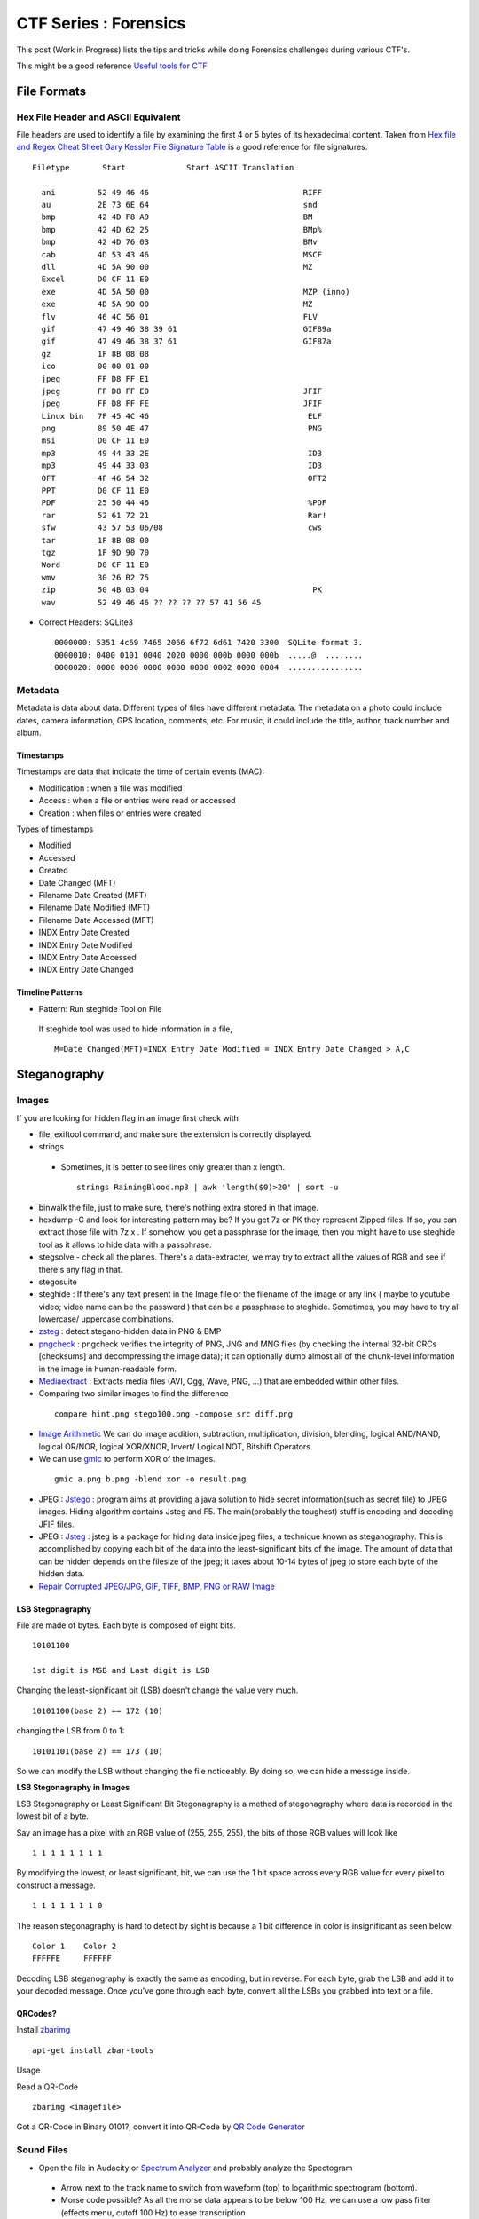 **********************
CTF Series : Forensics
**********************

This post (Work in Progress) lists the tips and tricks while doing Forensics challenges during various CTF's.

This might be a good reference `Useful tools for CTF <http://g33kinfo.com/info/archives/6261>`_

File Formats
============

Hex File Header and ASCII Equivalent
------------------------------------

File headers are used to identify a file by examining the first 4 or 5 bytes of its hexadecimal content. Taken from `Hex file and Regex Cheat Sheet <https://digital-forensics.sans.org/media/hex_file_and_regex_cheat_sheet.pdf>`_  `Gary Kessler File Signature Table <https://www.garykessler.net/library/file_sigs.html>`_ is a good reference for file signatures.

::

 Filetype       Start             Start ASCII Translation

   ani         52 49 46 46                                 RIFF
   au          2E 73 6E 64                                 snd
   bmp         42 4D F8 A9                                 BM
   bmp         42 4D 62 25                                 BMp%
   bmp         42 4D 76 03                                 BMv
   cab         4D 53 43 46                                 MSCF
   dll         4D 5A 90 00                                 MZ
   Excel       D0 CF 11 E0
   exe         4D 5A 50 00                                 MZP (inno)
   exe         4D 5A 90 00                                 MZ
   flv         46 4C 56 01                                 FLV
   gif         47 49 46 38 39 61                           GIF89a
   gif         47 49 46 38 37 61                           GIF87a
   gz          1F 8B 08 08
   ico         00 00 01 00
   jpeg        FF D8 FF E1
   jpeg        FF D8 FF E0                                 JFIF
   jpeg        FF D8 FF FE                                 JFIF
   Linux bin   7F 45 4C 46                                  ELF
   png         89 50 4E 47                                  PNG
   msi         D0 CF 11 E0
   mp3         49 44 33 2E                                  ID3
   mp3         49 44 33 03                                  ID3
   OFT         4F 46 54 32                                  OFT2
   PPT         D0 CF 11 E0
   PDF         25 50 44 46                                  %PDF
   rar         52 61 72 21                                  Rar!
   sfw         43 57 53 06/08                               cws
   tar         1F 8B 08 00
   tgz         1F 9D 90 70
   Word        D0 CF 11 E0
   wmv         30 26 B2 75
   zip         50 4B 03 04                                   PK
   wav         52 49 46 46 ?? ?? ?? ?? 57 41 56 45

* Correct Headers: SQLite3

 ::

   0000000: 5351 4c69 7465 2066 6f72 6d61 7420 3300  SQLite format 3.
   0000010: 0400 0101 0040 2020 0000 000b 0000 000b  .....@  ........
   0000020: 0000 0000 0000 0000 0000 0002 0000 0004  ................

Metadata
--------

Metadata is data about data. Different types of files have different metadata. The metadata on a photo could include dates, camera information, GPS location, comments, etc. For music, it could include the title, author, track number and album.

Timestamps
^^^^^^^^^^

Timestamps are data that indicate the time of certain events (MAC):

* Modification : when a file was modified
* Access       : when a file or entries were read or accessed
* Creation     : when files or entries were created

Types of timestamps

* Modified
* Accessed
* Created
* Date Changed (MFT)
* Filename Date Created (MFT)
* Filename Date Modified (MFT)
* Filename Date Accessed (MFT)
* INDX Entry Date Created
* INDX Entry Date Modified
* INDX Entry Date Accessed
* INDX Entry Date Changed

Timeline Patterns
^^^^^^^^^^^^^^^^^

* Pattern: Run steghide Tool on File

 If steghide tool was used to hide information in a file,
 ::

   M=Date Changed(MFT)=INDX Entry Date Modified = INDX Entry Date Changed > A,C


Steganography
=============

Images
------

If you are looking for hidden flag in an image first check with

* file, exiftool command, and make sure the extension is correctly displayed.
* strings

 * Sometimes, it is better to see lines only greater than x length.

  ::

    strings RainingBlood.mp3 | awk 'length($0)>20' | sort -u

* binwalk the file, just to make sure, there's nothing extra stored in that image.
* hexdump -C and look for interesting pattern may be? If you get 7z or PK they represent Zipped files. If so, you can extract those file with 7z x . If somehow, you get a passphrase for the image, then you might have to use steghide tool as it allows to hide data with a passphrase.
* stegsolve - check all the planes. There's a data-extracter, we may try to extract all the values of RGB and see if there's any flag in that.
* stegosuite
* steghide : If there's any text present in the Image file or the filename of the image or any link ( maybe to youtube video; video name can be the password ) that can be a passphrase to steghide. Sometimes, you may have to try all lowercase/ uppercase combinations.
* `zsteg <https://github.com/zed-0xff/zsteg>`_ : detect stegano-hidden data in PNG & BMP
* `pngcheck <http://www.libpng.org/pub/png/apps/pngcheck.html>`_ : pngcheck verifies the integrity of PNG, JNG and MNG files (by checking the internal 32-bit CRCs [checksums] and decompressing the image data); it can optionally dump almost all of the chunk-level information in the image in human-readable form.
* `Mediaextract <https://github.com/panzi/mediaextract>`_ : Extracts media files (AVI, Ogg, Wave, PNG, ...) that are embedded within other files.
* Comparing two similar images to find the difference

 ::

  compare hint.png stego100.png -compose src diff.png

* `Image Arithmetic <http://homepages.inf.ed.ac.uk/rbf/HIPR2/arthops.htm>`_ We can do image addition, subtraction, multiplication, division, blending, logical AND/NAND, logical OR/NOR, logical XOR/XNOR, Invert/ Logical NOT, Bitshift Operators.

* We can use `gmic <http://gmic.eu/>`_ to perform XOR of the images.

 ::

   gmic a.png b.png -blend xor -o result.png

* JPEG : `Jstego <https://sourceforge.net/projects/jstego/>`_ : program aims at providing a java solution to hide secret information(such as secret file) to JPEG images. Hiding algorithm contains Jsteg and F5. The main(probably the toughest) stuff is encoding and decoding JFIF files.
* JPEG : `Jsteg <https://github.com/lukechampine/jsteg>`_ : jsteg is a package for hiding data inside jpeg files, a technique known as steganography. This is accomplished by copying each bit of the data into the least-significant bits of the image. The amount of data that can be hidden depends on the filesize of the jpeg; it takes about 10-14 bytes of jpeg to store each byte of the hidden data.

* `Repair Corrupted JPEG/JPG, GIF, TIFF, BMP, PNG or RAW Image <https://online.officerecovery.com/pixrecovery/>`_

LSB Stegonagraphy
^^^^^^^^^^^^^^^^^

File are made of bytes. Each byte is composed of eight bits.

::

 10101100

 1st digit is MSB and Last digit is LSB

Changing the least-significant bit (LSB) doesn't change the value very much.

::

 10101100(base 2) == 172 (10)

changing the LSB from 0 to 1:

::

 10101101(base 2) == 173 (10)


So we can modify the LSB without changing the file noticeably. By doing so, we can hide a message inside.

**LSB Stegonagraphy in Images**

LSB Stegonagraphy or Least Significant Bit Stegonagraphy is a method of stegonagraphy where data is recorded in the lowest bit of a byte.

Say an image has a pixel with an RGB value of (255, 255, 255), the bits of those RGB values will look like

::

 1 1 1 1 1 1 1 1

By modifying the lowest, or least significant, bit, we can use the 1 bit space across every RGB value for every pixel to construct a message.

::

 1 1 1 1 1 1 1 0

The reason stegonagraphy is hard to detect by sight is because a 1 bit difference in color is insignificant as seen below.

::

 Color 1    Color 2
 FFFFFE     FFFFFF

Decoding LSB steganography is exactly the same as encoding, but in reverse. For each byte, grab the LSB and add it to your decoded message. Once you've gone through each byte, convert all the LSBs you grabbed into text or a file.

QRCodes?
^^^^^^^^

Install `zbarimg <http://manpages.ubuntu.com/manpages/wily/man1/zbarimg.1.html>`_

::

 apt-get install zbar-tools

Usage

Read a QR-Code

::

 zbarimg <imagefile>

Got a QR-Code in Binary 0101?, convert it into QR-Code by `QR Code Generator <https://bahamas10.github.io/binary-to-qrcode/>`_

Sound Files
-----------

* Open the file in Audacity or `Spectrum Analyzer <https://academo.org/demos/spectrum-analyzer/>`_ and probably analyze the Spectogram

 * Arrow next to the track name to switch from waveform (top) to logarithmic spectrogram (bottom).
 * Morse code possible? As all the morse data appears to be below 100 Hz, we can use a low pass filter (effects menu, cutoff 100 Hz) to ease transcription
 * `Golang mp3 Frame Parser <https://github.com/tcolgate/mp3>`_

Patterns
^^^^^^^^

If you find a pattern like below

.. image:: Images/LFC-Forensics/spectrogram_pattern_1.jpg
   :scale: 70 %
   :align: center
   :alt: Spectogram Pattern 1

it might mean binary pattern like

.. image:: Images/LFC-Forensics/spectrogram_pattern_1_zoomed.jpg
   :scale: 70 %
   :align: center
   :alt: Spectogram Pattern 1 Zoomed


and result in something like

::
 
 11111110 11111110
 01010110 00010101

PCAP
====

* Wireshark - Searching for answers in pcap file?

* Searching passwords in HTTP Web traffic in wireshark?

 ::

   http.request.method == "POST" filter might help, based on concept that server is asking for LOGIN prompt and user is POSTing his password in cleartext.

* Filters can be chained together using '&&' notation. In order to filter by IP, ensure a double equals '==' is used.
* If the challenge says IP address has been spoofed, then you should look for MAC address as it wouldn't have changed. You would find packets with two different IP address having same MAC address. In another scenario, if the MAC address has been spoofed, IP address might be the same. In both cases display filter "arp" (to only show arp requests) and "ip.addr==" (to show only packets with either source or destination being the IP address). might be helpful.
* Sometimes, it is better to check which objects we are able to export, (File --> Export Objects --> HTTP/DICOM/SMB/SMB2) export the http/DICOM/SMB/SMB2 object
* SSL Traffic? and have a key? Visit Wireshark->Edit->Preferences->Protocols->SSL->RSA Key List. SSL Traffic with forward secretcy ->SSL->Pre-Master-Secret-Log filename
* Sometimes, you need to find all the unique ip address in the network capture, for that you can use

 .. code-block :: bash

   tshark -T fields -e ip.src -r <pcap file> \| sort \| uniq

  -T fields\|pdml\|ps\|psml\|text : Set the format of the output when viewing decoded packet data.
  -e : Add a field to the list of fields to display if -T fields is selected.
  -r : Read packet data from infile, can be any supported capture file format (including gzipped files).
  -R : Cause the specified filter (which uses the syntax of read/displayfilters, rather than that of capture filters) to be applied

* Wireshark can not reassamble HTTP fragmented packets to generate the RAW data,we can use Dshell to reassemble http partial contents. A blog mentioning how to do it is `here <https://github.com/naijim/blog/blob/master/writeups/asis-quals-ctf-2015_broken_heart_writeup.md>`_

* If there's any file getting transferred in the PCAP, maybe try carving out using binwalk or foremost, you might get lucky.


USB Forensics
-------------

Probably, we would be provided with the USB-based PCAP file, now as there are USB-Mouse/ Keyboard and Storage devices. There would be data related to that. Now, to figure what device is connected. Check the below packets in the wireshark

::

 1	0.000000	host	1.12.0	USB	36	GET DESCRIPTOR Request DEVICE
 2	0.000306	1.12.0	host	USB	46	GET DESCRIPTOR Response DEVICE

In the GET DESCRIPTOR Response packet, there would be a idVendor and idProduct, searching for that. We can figure out that whether it's a Keyboard, mouse or storage device.

::

 DEVICE DESCRIPTOR
    bLength: 18
    bDescriptorType: 0x01 (DEVICE)
    bcdUSB: 0x0200
    bDeviceClass: Device (0x00)
    bDeviceSubClass: 0
    bDeviceProtocol: 0 (Use class code info from Interface Descriptors)
    bMaxPacketSize0: 8
    idVendor: Razer USA, Ltd (0x1532)
    idProduct: BlackWidow Ultimate 2013 (0x011a)
    bcdDevice: 0x0200
    iManufacturer: 1
    iProduct: 2
    iSerialNumber: 0
    bNumConfigurations: 1

USB-Keyboard
^^^^^^^^^^^^

If the device connected is the keyboard, we can actually, check for the "interrupt in" message

::

 51	8.808610	1.12.1	host	USB	35	URB_INTERRUPT in

and check for the Leftover Capture Data field

::

 Frame 159: 35 bytes on wire (280 bits), 35 bytes captured (280 bits)
 USB URB
    [Source: 1.12.1]
    [Destination: host]
    USBPcap pseudoheader length: 27
    IRP ID: 0xffffa5045d1653c0
    IRP USBD_STATUS: USBD_STATUS_SUCCESS (0x00000000)
    URB Function: URB_FUNCTION_BULK_OR_INTERRUPT_TRANSFER (0x0009)
    IRP information: 0x01, Direction: PDO -> FDO
    URB bus id: 1
    Device address: 12
    Endpoint: 0x81, Direction: IN
    URB transfer type: URB_INTERRUPT (0x01)
    Packet Data Length: 8
    [bInterfaceClass: HID (0x03)]
 Leftover Capture Data: 0000500000000000

Now, we can use tshark to take out, usb.capdata out

::

 tshark -r usb-keyboard-data.pcap -T fields -e usb.capdata
 00:00:08:00:00:00:00:00
 00:00:00:00:00:00:00:00
 00:00:0e:00:00:00:00:00
 00:00:00:00:00:00:00:00
 00:00:16:00:00:00:00:00

Here there are 8 bytes

**Keyboard Report Format**

* Byte 0: Keyboard modifier bits (SHIFT, ALT, CTRL etc)
* Byte 1: reserved
* Byte 2-7: Up to six keyboard usage indexes representing the keys that are currently "pressed". Order is not important, a key is either pressed (present in the  buffer) or not pressed.

**USB HID Keyboard Scan Codes**

MightyPork has created a gist mentioning USB HID Keyboard scan codes as per USB spec 1.11 at `usb_hid_keys.h <https://gist.github.com/MightyPork/6da26e382a7ad91b5496ee55fdc73db2>`_

The above can be referred and utilized to convert the usb.capdata to know what was the user typing using the USB Keyboard!

whoami has written a script to figure out the keyboard strokes

::

 usb_codes = {
    0x04:"aA", 0x05:"bB", 0x06:"cC", 0x07:"dD", 0x08:"eE", 0x09:"fF",
    0x0A:"gG", 0x0B:"hH", 0x0C:"iI", 0x0D:"jJ", 0x0E:"kK", 0x0F:"lL",
    0x10:"mM", 0x11:"nN", 0x12:"oO", 0x13:"pP", 0x14:"qQ", 0x15:"rR",
    0x16:"sS", 0x17:"tT", 0x18:"uU", 0x19:"vV", 0x1A:"wW", 0x1B:"xX",
    0x1C:"yY", 0x1D:"zZ", 0x1E:"1!", 0x1F:"2@", 0x20:"3#", 0x21:"4$",
    0x22:"5%", 0x23:"6^", 0x24:"7&", 0x25:"8*", 0x26:"9(", 0x27:"0)",
    0x2C:"  ", 0x2D:"-_", 0x2E:"=+", 0x2F:"[{", 0x30:"]}",  0x32:"#~",
    0x33:";:", 0x34:"'\"",  0x36:",<",  0x37:".>", 0x4f:">", 0x50:"<"
    }
 lines = ["","","","",""]

 pos = 0
 for x in open("data1.txt","r").readlines():
    code = int(x[6:8],16)

    if code == 0:
        continue
    # newline or down arrow - move down
    if code == 0x51 or code == 0x28:
        pos += 1
        continue
    # up arrow - move up
    if code == 0x52:
        pos -= 1
        continue
    # select the character based on the Shift key
    if int(x[0:2],16) == 2:
        lines[pos] += usb_codes[code][1]
    else:
        lines[pos] += usb_codes[code][0]


 for x in lines:
    print x

USB-Mouse
^^^^^^^^^

If we take the USB-Mouse Leftover Capture data, we have around four bytes

Format of First 3 Packet Bytes

Even if your mouse is sending 4 byte packets, the first 3 bytes always have the same format.
* The first byte has a bunch of bit flags.

 ::

  byte 1:
  Y overflow	X overflow	Y sign bit	X sign bit	Always 1	Middle Btn	Right Btn	Left Btn

* The second byte is the "delta X" value -- that is, it measures horizontal mouse movement, with left being negative.

 ::

  byte 2:
  X movement

* The third byte is "delta Y", with down (toward the user) being negative. Typical values for deltaX and deltaY are one or two for slow movement, and perhaps 20 for very fast movement. Maximum possible values are +255 to -256 (they are 9-bit quantities, two's complement).

 ::

  byte 3:
  Y movement

Let's say we capture this data into a file, we can eventually capture the mouse movements,

::

 tshark -r challenge.pcapng usb.capdata and usb.device_address==12 -T fields -e usb.capdata > mouse_data.txt

This can be plotted using GNUplot as shown in a writeup of `Riverside <https://github.com/ctfs/write-ups-2015/tree/master/boston-key-party-2015/school-bus/riverside>`_

::

 awk -F: 'function comp(v){if(v>127)v-=256;return v}{x+=comp(strtonum("0x"$2));y+=comp(strtonum("0x"$3))}$1=="01"{print x,y}' mouse_data.txt > click_coordinates.txt

GNUplot

::

 gnuplot -e "plot 'click_coordinates.txt'"

If the mouse movement shows a on-screen keyboard, probably, we can use

::

 awk 'BEGIN{split("          zxcvbnm  asdfghjkl qwertyuiop",key,//)}{r=int(($2-20)/-100);c=int(($1 - 117 + (r % 2 * 40)) / 85);k=r*10+c;printf "%s",key[k]}END{print""}' click_coordinates.txt

USB-Storage-Device
^^^^^^^^^^^^^^^^^^

If the device found in the PCAP is a USB-Storage-Device, check for the packets having size greater than 1000 bytes with flags URB_BULK out/in. Select the stream and press Ctrl + h or you can use File->Export Packet Bytes.

Esoteric Languages
==================

This would be the best page to refer `Esoteric programming language <https://en.wikipedia.org/wiki/Esoteric_programming_language>`_

* Piet : Piet is a language designed by David Morgan-Mar, whose programs are bitmaps that look like abstract art. (Steganography - Challenges)

* `Malbolge <https://en.wikipedia.org/wiki/Malbolge>`_ : Malbolge is a public domain esoteric programming language invented by Ben Olmstead in 1998, named after the eighth circle of hell in Dante's Inferno, the Malebolge

Memory Forensics
================

Volatility
----------

`Command Reference <https://github.com/volatilityfoundation/volatility/wiki/Command-Reference>`_

Important commands to try

* imageinfo/ pslist / cmdscan/ consoles/ consoles/ memdump/ procdump/ filescan/ connscan/

* Extract files using filescan and `dumpfiles <https://github.com/volatilityfoundation/volatility/wiki/Command-Reference#dumpfiles>`_

Extracting RAW pictures from memory dumps
^^^^^^^^^^^^^^^^^^^^^^^^^^^^^^^^^^^^^^^^^

`Extracting RAW pictures from Memory Dumps <https://w00tsec.blogspot.in/2015/02/extracting-raw-pictures-from-memory.html>`_

Probably, dump the process running MSRDP, MSPAINT

* Rename the file extensions from \*.dmp to \*.data, download/install GIMP and open them as "RAW Image Data":
* We can use GIMP to navigate within the memory dump and analyse the rendered pixels/bitmaps on their corresponding offsets

Disk Forensics
==============

RAID
----

Redundant Array of Inexpensive Disks

RAID can be used for a number of reasons such as squeezing out extra performance, offering redundancy to your data and even parity; parity is what rebuilds data which is potentially lost, thus offering an extra level of protection from data loss.

The most common types of RAID array are

* RAID 0

 * Requires a minimum of 2 disks to create
 * Widely known as the performance RAID
 * Offers no redundancy whatsoever (no mirroring or parity featured)

* RAID 1

 * Like RAID 0, requires a minimum of 2 disks to create
 * Offers good redundancy due to RAID 1 using a mirrored drive

* RAID 5

 * Requires a minimum of 3 disks to setup
 * Gives a level added of redundancy through parity

* RAID 10 (Sometimes known as RAID 1+0)

 * A minimum of 4 disks is needed
 * Effectively RAID10 is a RAID0 and 1 array combined into a single arra

Challenges
^^^^^^^^^^

If we are provided either two or three raid disk file in which one is crashed, we can eventually recover it.

::

 $file disk*
 disk0:    DOS/MBR boot sector, code offset 0x3c+2, OEM-ID "mkfs.fat", sectors/cluster 4, root entries 512, sectors 2048 (volumes &lt;=32 MB) , Media descriptor 0xf8, sectors/FAT 2, sectors/track 32, heads 64, reserved 0x1, serial number 0x867314a9, unlabeled, FAT (12 bit)
 disk1:    ASCII text
 disk2:    data

 $ ls -lh
 512K  disk0
 12    disk1
 512K  disk2

 $ cat disk1
 crashed :-()

From above output we know that disk1 is missing. We also know that RAID was used. The most probable version of RAID allowing 1 out of 3 disk loss is the one where every disk can be obtained by XOR-ing 2 other disks. We XOR-ed disk0 and disk2 to get disk1 using some python:

::

 from pwn import *
 with open("disk0", "rb") as f1:
    with open("disk2", "rb") as f2:
        with open("disk1", "wb") as f3:
            x = f1.read()
            y = f2.read()
            f3.write(xor(x,y))

or we can use `xor-files <https://github.com/scangeo/xor-files>`_ to XOR for two or more files and get the result on a pipe

Now, to get the full NAS content, we had to determine the block distribution. After few minutes of analyzing the disks content and with some knowledge of FAT12 structure) we have determined that parity block (BP) is on 
different disk in each row so we have distribution:

::

 D0 | D1 | D2
 ---|----|---
 B0 | B1 | BP
 B2 | BP | B3
 BP | B4 | B5
 B6 | B7 | BP

Simple python code to piece together all data blocks:

::

 n = 1024
 k = 512    # block size
 
 with open("disk0", "rb") as f1:
    with open("disk1", "rb") as f2:
        with open("disk2", "rb") as f3:
            with open("disk_out", "wb") as f_out:
                x = 2
                for _ in xrange(n):
                    blocks = (f1.read(k), f2.read(k), f3.read(k))
                    data_blocks = [b for i, b in enumerate(blocks) if i != x]
                    x = (x - 1) % 3
                    f_out.write("".join(data_blocks))

Now to check the content we can mount the resulting disk image:

::

 $ sudo mount disk_out  /mnt/img/

Formats
=======

Boarding Pass Format
--------------------

Boarding pass issued at the airport from `What’s contained in a boarding pass barcode? <https://shaun.net/notes/whats-contained-in-a-boarding-pass-barcode/>`_

::

 M1EWING/SHAUN         E1AAAAA SYDBNEQF 0524 106Y023A0073 359>2180
 B                29             0    QF 1245678             128

There’s more information in this boarding pass barcode, which is as follows:

* M1          : Format code ‘M’ and 1 leg on the boarding pass.
* EWING/SHAUN : My name.
* E1AAAAA     : Electronic ticket indicator and my booking reference.
* SYDBNEQF    : Flying from SYD (Sydney) to BNE (Brisbane) on QF (Qantas).
* 0524        : Flight number 524.
* 106         : The Julian date. In this case 106 is April 16.
* Y           : Cabin – Economy in this case. Others including F (First) and J (Business).
* 23A         : My seat.
* 0073        : My sequence number. In this case I was the 73rd person to check-in.
* 3           : My “passenger status”.
* 59          : There is a various size field. This is the size
*  >          : Beginning of the version number
*  2          : The version number.
* 18          : Field size of another variable field.
*  0          : My check-in source.
*  B          : Airline designator of boarding pass issuer.
*  2          : Another variable size field.
*  9          : Airline code.
*  0          : International document verification. ’0′ as I presume is not applicable.
* QF          : The airline my frequent flyer account is with.
* 1245678     : My frequent flyer number.
* 128         : Airline specific data.

Interesting Blog
----------------

* `APT-Incident-Response <https://github.com/ctfs/write-ups-2015/tree/master/camp-ctf-2015/forensics/APT-incident-response-400>`_
* `Securityfest CTF - Coresec challenge writeup <https://dubell.io/securityfest-ctf-coresec-challenge-writeup/>`_
* `SHX7 - for300 <http://dann.com.br/shx7-for300-go_deeper/>`_

Others
======

* The Konami Code is a cheat code that appears in many Konami video games, although the code also appears in some non-Konami games. The player could press the following sequence of buttons on the game controller to enable a cheat or other effects:

 ::

  [38, 38, 40, 40, 37, 39, 37, 39, 66, 65, 66, 13] is actually: UP UP DOWN DOWN LEFT RIGHT LEFT RIGHT B A ENTER

* A000045 would bring up the fibonacci numbers.

* `Unicode <http://www.utf8-chartable.de/unicode-utf8-table.pl?start=917376&number=1024>`_ 

* In a TCP Dump, you see a telnet session entering login username and password and those creds are not valid. Maybe check the value in HEX. If it contains 0x7F, that's backspace.

* If in a challenge, you are provided a setgid program which is able to read a certain extension files and flag is present in some other extension, create a symbolic link to the flag with the extension which can be read by the program. For example: In picoCTF 2014 Supercow challenge, a program named supercow was able to read files with .cow extension only and flag was present with flag.txt. So we created a symbolic link like ln -s flag.txt flag.cow

* If in a challenge, you are provided with a **APK** file. There are three ways to decompile it as described below:
 
 * Apktool: It is used to decode resources to nearly original form (including resources.arsc, XMLs and 9.png files) and rebuilding them. Also, used for smali debugging. apktool converts the apk file in to smali format. smali/baksmali is an assembler/disassembler for the dex format used by dalvik, Android's Java VM implementation.

  .. code-block :: bash

    apktool d file.apk output-dir
    d : decode to output-dir

 * Dex2jar: To see the java code (approx)

  * Change the extension of file.apk from .apk to .zip
  * Unzip the file.zip
  * After unzip, you would get classes.dex file.
  * Use dex2jar classes.dex (It would create classes\_dex2jar.jar file)
  * Extract jar file by jar xf classes\_dex2jar.jar
  * This would provide you with .class files which could be open by jd-gui (Java Decompiler) tool.

 * Use online services such as Decompile Android. Once it's decompiled, we can download the decompiled files and unpack them.

* If you are provided a disk.img file, from which files have to recovered, you could use foremost tool used to recover files using their headers, footers, and data structures.

* If you are provided with iOS package, we may use dpkg-deb to extract it.

  ::

   dpkg-deb -x com.yourcompany.whyos_4.2.0-28debug_iphoneos-arm.deb app

* If you are provided a jar file in the challenge, JAR (Java ARchive) is a package file format typically used to aggregate many Java class files and associated metadata and resources (text, images, etc.) into one file to distribute application software or libraries on the Java platform. It can be extracted using

 :: 

   jar xf jar-file
   x : extract files from the JAR archive.
   f : JAR file from which files are to be extracted is specified on the command line, rather than through stdin.
   The jar-file argument is the filename (or path and filename) of the JAR file from which to extract files.

* If you are having a source code of evil program, check the source code of the real program, do a comparision and find the added evil code.

* Morse code, utilize `Transator <https://morsecode.scphillips.com/translator.html>`_

* Sometimes, if you extract some files, if you wuld see a blank name, you know there is some file but can't see a name, like file name could be spaces?, then

 .. code-block :: bash

   ls -lb might be of help.
   -b, --escape :   print C-style escapes for nongraphic characters

* How to open a filename named "-" : We can create a file named "-" by

 .. code-block :: bash

   echo hello > -

 and this file can be opened by

 .. code-block :: bash

   cat ./-

 This is needed because lot of programs use "-" to mean stdin/stdout.

* If you have a hex dump of something and you want to create the binary version of the data?

 .. code-block :: bash 

   xxd r data
   data is the hexdump of the binary file.

* Excel Document: You may try unzipping it and check VBA macros in it. There are tools to extract VBA from excel listed here ools to extract VBA Macro source code from MS Office Documents


* GIF to JPG

 .. code-block :: bash

   convert animation.gif target.jpg

* If the pdf-parser contains

 .. code-block :: bash

   /ProcSet [/PDF/Text/ImageC/ImageI]
   /ProcSet [/PDF/Text/ImageC/ImageI]

 It means it will contain text which can be extracted by using

 .. code-block :: bash
	
   *pdf2txt Untitled-1_1a110935ec70b63ad09fec68c89dfacb.pdf
    PCTF{how_2_pdf_yo}*

* If you get an IP address on the challenge and probably no port is open and pinging, try to check the response time of the pings, it might different each time and maybe representing binary 0 (If response time is less than Xms) or 
  binary 1 (If the response time is greater than Xms).

Changelog
=========
.. git_changelog::
  :filename_filter: docs/LFC-Forensics.rst
  :hide_date: false

.. disqus::

